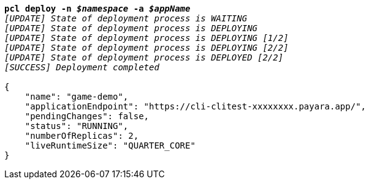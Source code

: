 [listing,subs="+macros,+quotes"]
----
*pcl deploy -n _$namespace_ -a _$appName_*
_[UPDATE] State of deployment process is WAITING_
_[UPDATE] State of deployment process is DEPLOYING_
_[UPDATE] State of deployment process is DEPLOYING [1/2]_
_[UPDATE] State of deployment process is DEPLOYING [2/2]_
_[UPDATE] State of deployment process is DEPLOYED [2/2]_
_[SUCCESS] Deployment completed_

{
    "name": "game-demo",
    "applicationEndpoint": "+++https:+++//cli-clitest-xxxxxxxx.payara.app/",
    "pendingChanges": false,
    "status": "RUNNING",
    "numberOfReplicas": 2,
    "liveRuntimeSize": "QUARTER+++_+++CORE"
}
----
